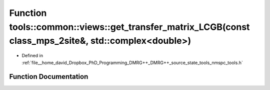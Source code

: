 .. _exhale_function_namespacetools_1_1common_1_1views_1acbcc5f21e4c79ed662c4b97a79f96f7d:

Function tools::common::views::get_transfer_matrix_LCGB(const class_mps_2site&, std::complex<double>)
=====================================================================================================

- Defined in :ref:`file__home_david_Dropbox_PhD_Programming_DMRG++_DMRG++_source_state_tools_nmspc_tools.h`


Function Documentation
----------------------


.. doxygenfunction:: tools::common::views::get_transfer_matrix_LCGB(const class_mps_2site&, std::complex<double>)
